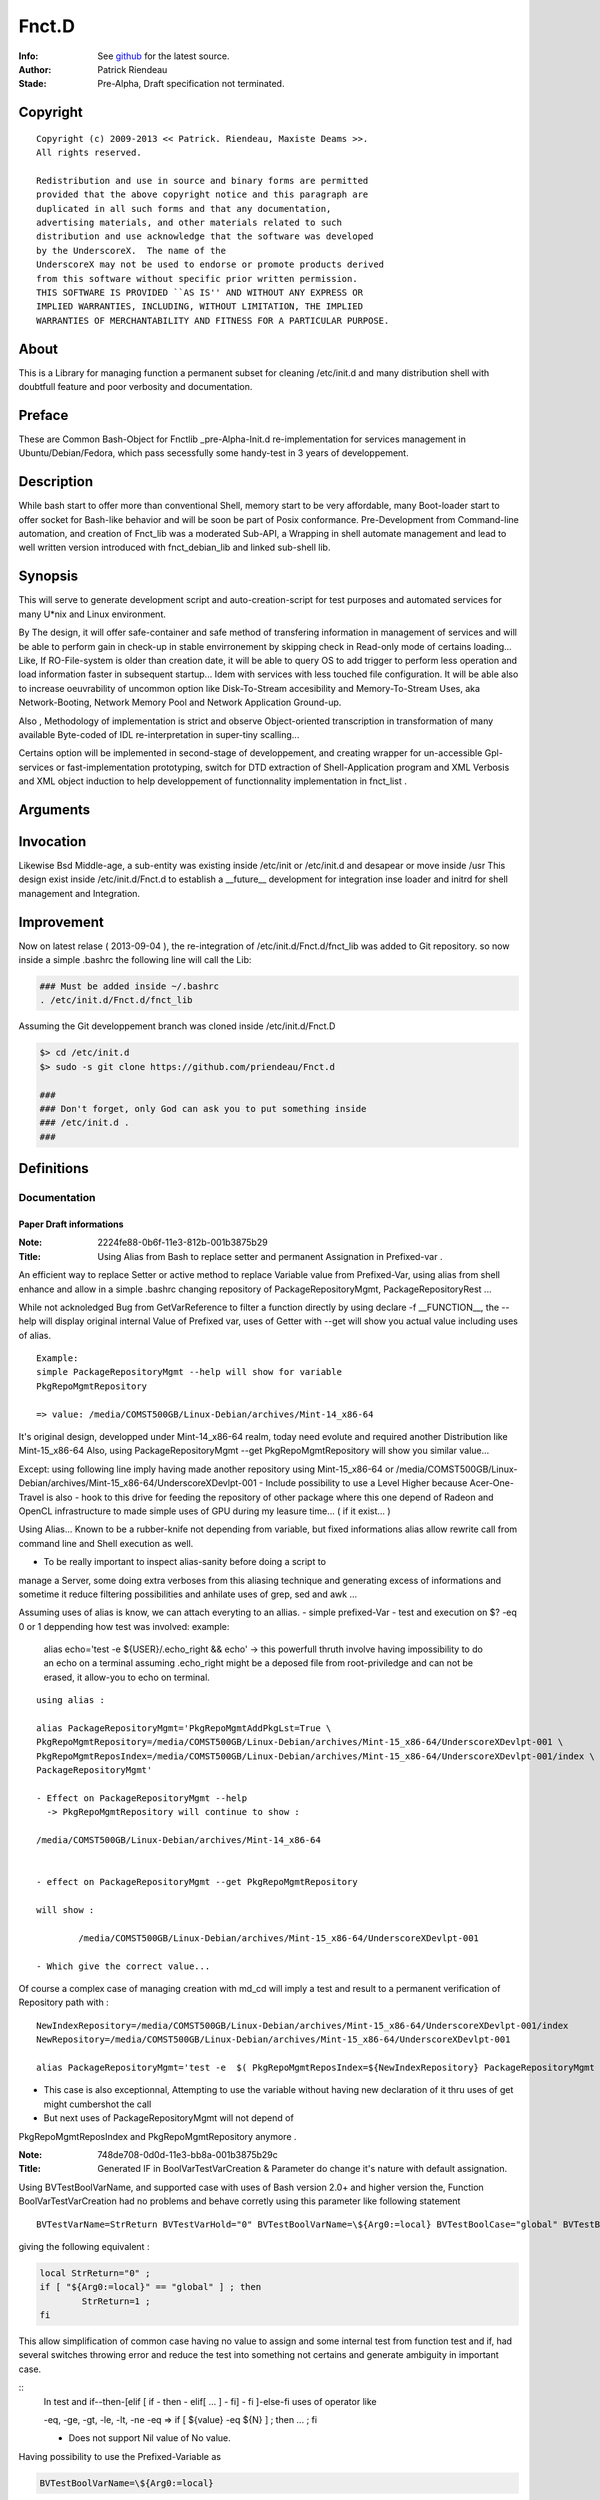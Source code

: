 ============
Fnct.D
============

:Info: See `github <https://github.com/priendeau/Fnct.d/>`_ for the latest source.
:Author: Patrick Riendeau
:Stade: Pre-Alpha, Draft specification not terminated.

Copyright
=========

::
	
	Copyright (c) 2009-2013 << Patrick. Riendeau, Maxiste Deams >>.
	All rights reserved.
	
	Redistribution and use in source and binary forms are permitted
	provided that the above copyright notice and this paragraph are
	duplicated in all such forms and that any documentation,
	advertising materials, and other materials related to such
	distribution and use acknowledge that the software was developed
	by the UnderscoreX.  The name of the
	UnderscoreX may not be used to endorse or promote products derived
	from this software without specific prior written permission.
	THIS SOFTWARE IS PROVIDED ``AS IS'' AND WITHOUT ANY EXPRESS OR
	IMPLIED WARRANTIES, INCLUDING, WITHOUT LIMITATION, THE IMPLIED
	WARRANTIES OF MERCHANTABILITY AND FITNESS FOR A PARTICULAR PURPOSE.

About
=====

This is a Library for managing function a permanent subset for cleaning 
/etc/init.d and many distribution shell with doubtfull feature and poor
verbosity and documentation. 


Preface
=======

These are Common Bash-Object for Fnctlib _pre-Alpha-Init.d re-implementation 
for services management in Ubuntu/Debian/Fedora, which pass secessfully some handy-test 
in 3 years of developpement.
	

Description
===========

While bash start to offer more than conventional Shell, memory start to be very affordable, many
Boot-loader start to offer socket for Bash-like behavior and will be soon be part of Posix
conformance. Pre-Development from Command-line automation, and creation of Fnct_lib 
was a moderated Sub-API, a Wrapping in shell automate management and lead to well written version
introduced with fnct_debian_lib and linked sub-shell lib.


Synopsis
========
This will serve to generate development script and auto-creation-script for test purposes and automated
services for many U*nix and Linux environment. 

By The design, it will offer safe-container and safe method of transfering information in management
of services and will be able to perform gain in check-up in stable envirronement by skipping check
in Read-only mode of certains loading... Like, If RO-File-system is older than creation date, it will
be able to query OS to add trigger to perform less operation and load information faster in subsequent
startup... Idem with services with less touched file configuration. It will be able also to increase
oeuvrability of uncommon option like Disk-To-Stream accesibility and Memory-To-Stream Uses, aka
Network-Booting, Network Memory Pool and Network Application Ground-up.

Also , Methodology of implementation is strict and observe Object-oriented transcription in
transformation of many available Byte-coded of IDL re-interpretation in super-tiny scalling...

Certains option will be implemented in second-stage of developpement, and
creating wrapper for un-accessible Gpl-services or fast-implementation prototyping,
switch for DTD extraction of Shell-Application program and XML Verbosis and XML object induction to
help developpement of functionnality implementation in fnct_list .


Arguments
=========



Invocation
==========

Likewise Bsd Middle-age, a sub-entity was existing inside /etc/init or /etc/init.d
and desapear or move inside /usr This design exist inside /etc/init.d/Fnct.d to 
establish a __future__ development for integration inse loader and initrd for shell
management and Integration. 


Improvement
===========

Now on latest relase ( 2013-09-04 ), the re-integration of /etc/init.d/Fnct.d/fnct_lib 
was added to Git repository. so now inside a simple .bashrc the following line will 
call the Lib:

.. code:: shell
	
	### Must be added inside ~/.bashrc 
	. /etc/init.d/Fnct.d/fnct_lib 


Assuming the Git developpement branch was cloned inside /etc/init.d/Fnct.D
	

.. code:: shell
	
	$> cd /etc/init.d
	$> sudo -s git clone https://github.com/priendeau/Fnct.d 
	
	###
	### Don't forget, only God can ask you to put something inside 
	### /etc/init.d . 
	###
	


Definitions
===========

Documentation
-------------


------------------------
Paper Draft informations
------------------------

:Note: 2224fe88-0b6f-11e3-812b-001b3875b29
:Title: Using Alias from Bash to replace setter and permanent Assignation in Prefixed-var .


An efficient way to replace Setter or active method to replace
Variable value from Prefixed-Var, using alias from shell enhance 
and allow in a simple .bashrc changing repository of 
PackageRepositoryMgmt, PackageRepositoryRest ... 

While not acknoledged Bug from GetVarReference to filter a function
directly by using declare -f __FUNCTION__, the --help will display 
original internal Value of Prefixed var, uses of Getter with --get
will show you actual value including uses of alias. 
 
::
	
	Example:
	simple PackageRepositoryMgmt --help will show for variable 
	PkgRepoMgmtRepository 

	=> value: /media/COMST500GB/Linux-Debian/archives/Mint-14_x86-64
	
It's original design, developped under Mint-14_x86-64 realm, today
need evolute and required another Distribution like Mint-15_x86-64
Also, using PackageRepositoryMgmt --get PkgRepoMgmtRepository 
will show you similar value... 

Except:
using following line imply having made another repository using 
Mint-15_x86-64 
or 
/media/COMST500GB/Linux-Debian/archives/Mint-15_x86-64/UnderscoreXDevlpt-001
- Include possibility to use a Level Higher because Acer-One-Travel is also 
- hook to this drive for feeding the repository of other package where this one
depend of Radeon and OpenCL infrastructure to made simple uses of GPU during
my leasure time... ( if it exist... )

Using Alias...
Known to be a rubber-knife not depending from variable, but fixed informations
alias allow rewrite call from command line and Shell execution as well. 

- To be really important to inspect alias-sanity before doing a script to 
manage a Server, some doing extra verboses from this aliasing technique and
generating excess of informations and sometime it reduce filtering possibilities 
and anhilate uses of grep, sed and awk ... 

Assuming uses of alias is know, we can attach everyting to an allias.
- simple prefixed-Var
- test and execution on $? -eq 0 or 1 deppending how test was involved:
example: 
	alias echo='test -e ${USER}/.echo_right && echo'
	-> this powerfull thruth involve having impossibility to do an echo
	on a terminal assuming .echo_right might be a deposed file from 
	root-priviledge and can not be erased, it allow-you to echo on terminal.
 
	
::
	
	using alias : 

	alias PackageRepositoryMgmt='PkgRepoMgmtAddPkgLst=True \
	PkgRepoMgmtRepository=/media/COMST500GB/Linux-Debian/archives/Mint-15_x86-64/UnderscoreXDevlpt-001 \
	PkgRepoMgmtReposIndex=/media/COMST500GB/Linux-Debian/archives/Mint-15_x86-64/UnderscoreXDevlpt-001/index \
	PackageRepositoryMgmt'
	
	- Effect on PackageRepositoryMgmt --help 
	  -> PkgRepoMgmtRepository will continue to show :
	  
	/media/COMST500GB/Linux-Debian/archives/Mint-14_x86-64
	
	
	- effect on PackageRepositoryMgmt --get PkgRepoMgmtRepository
	
	will show : 
	
		/media/COMST500GB/Linux-Debian/archives/Mint-15_x86-64/UnderscoreXDevlpt-001
		
	- Which give the correct value... 
 
 
Of course a complex case of managing creation with md_cd will imply a test
and result to a permanent verification of Repository path with :
 
::
	
	NewIndexRepository=/media/COMST500GB/Linux-Debian/archives/Mint-15_x86-64/UnderscoreXDevlpt-001/index
	NewRepository=/media/COMST500GB/Linux-Debian/archives/Mint-15_x86-64/UnderscoreXDevlpt-001
	
	alias PackageRepositoryMgmt='test -e  $( PkgRepoMgmtReposIndex=${NewIndexRepository} PackageRepositoryMgmt --get PkgRepoMgmtReposIndex ) && /etc/init.d/Fnct.d/md_cd $( PkgRepoMgmtReposIndex=${NewIndexRepository} PackageRepositoryMgmt --get PkgRepoMgmtReposIndex ) && PkgRepoMgmtAddPkgLst=True PkgRepoMgmtRepository=${NewRepository} PkgRepoMgmtReposIndex=${NewIndexRepository} PackageRepositoryMgmt'
 
- This case is also exceptionnal, Attempting to use the variable without having new declaration of it thru uses of get might cumbershot the call 
- But next uses of PackageRepositoryMgmt will not depend of 
PkgRepoMgmtReposIndex and PkgRepoMgmtRepository anymore .
 

:Note: 748de708-0d0d-11e3-bb8a-001b3875b29c
:Title: Generated IF in BoolVarTestVarCreation & Parameter do change it's nature with default assignation.

Using BVTestBoolVarName, and supported case with uses of Bash version 2.0+ and higher 
version the, Function BoolVarTestVarCreation had no problems and behave corretly using 
this parameter like following statement 

::
	
	BVTestVarName=StrReturn BVTestVarHold="0" BVTestBoolVarName=\${Arg0:=local} BVTestBoolCase="global" BVTestBoolAssertion="1" BoolVarTestVarCreation
	
giving the following equivalent : 
	
.. code:: shell
		
		local StrReturn="0" ; 
		if [ "${Arg0:=local}" == "global" ] ; then 
			StrReturn=1 ; 
		fi
		
This allow simplification of common case having no value to assign and some internal 
test from function test and if, had several switches throwing error and reduce the 
test into something not certains and generate ambiguity in important case. 

::	
	In test and if--then-[elif [ if - then - elif[ ... ] - fi] - fi ]-else-fi uses
	of operator like 
	
	-eq, -ge, -gt, -le, -lt, -ne 
	-eq => if [ ${value} -eq ${N} ] ; then ... ; fi
	
	- Does not support Nil value of No value. 

Having possibility to use the Prefixed-Variable as 

.. code:: shell
	
	BVTestBoolVarName=\${Arg0:=local}
	
allow a Generated test to own it's default value out of possible assignation from
this pair << BVTestVarName=Var, BVTestVarHold=Value  >> being only one way test. 

- This creating another effect, residual postaffective assignation, which involved
having a subset to test. This case reserved the Final value to output to be '1' or '0'
But using pair << BVTestBoolVarName, BVTestBoolCase >> , to manage the reversed test
expression BVTestBoolCase, changing the result thru the BVTestBoolAssertion . 
BVTestBoolVarName will hold the Common entry value and now it's explicitly assigned 
to a know value, rather to hold nothing and generating a not-resistent if-test. 


:Note: f1161962-0ad8-11e3-b166-001b3875b29c
:Title: Variable Forwarding Example in BoolVarTestVarCreation & mutation of BoolVarTestVarCreation from True/False test into *None* value

BoolVarTestVarCreation for substitution of StrFileTmp has unidirectionnaly
a uuid-like file name into Pre-fixed Var ZSEFileName:=None for 
affectation inside StrFileName=None, where if this one != None, will 
get the parameter Name Being passed inside StrFileTmp. 
 
- Had consequence:
 - if the file does not exist, an echo > StrFileTmp will be done . 
 - if the file exist, content will be open by Zenity in text-info --editable
 - Selected filename supplied, content will be overwritted and there is 
 no protection mechanism and no verification against file-permission
   - To this, a workaround will store all code generated from this application
   - into sub-directory being made by the command and store-it inside user
     respective home location which is safe and Pre-fixable into 
     your specification, and not-warrented to be correct but designable. 
  
 
	-	If the variable ZSEFileName is untouched, the content of StrFileTmp will hold 
		value 'None' and belong to parsed BoolVarTestVarCreation it should  get it's 
		uuid-like filename, see generated command from parameter below :



.. code:: shell
	Command : BVTestVarName=StrFileTmp BVTestVarHold='${StrFileName}' BVTestBoolVarName=\${StrFileName} BVTestBoolCase=None BVTestBoolAssertion='$( uuidgen -t )' BVTestScopeTest=local BoolVarTestVarCreation
 
generated code:

.. code:: shell

	local StrFileTmp="${StrFileName}" ; 
	if [ "${StrFileName}" == "None" ] ; then 
	 StrFileTmp=$( uuidgen -t ) ; 
	fi
 
Which is making sense. 
 


:Note: e2382694-0ba3-11e3-98a2-001b3875b29c
:Title: Usual Shell Chunk-Development.
:function_name: ZenityShellEval

---------------
ZenityShellEval
---------------

Full-length example : 
Including 1 example :
$> ZenityShellEval (Enter)

- It Open Windows from Zenity with parameter for Text-info in editable
mode.

See the image 

.. image:: http://4.bp.blogspot.com/-UGYpVcrcNxo/UhPOsCBfCaI/AAAAAAAAAFA/7VHwjDj1TsM/s1600/ZenityShellEval.png
        :target: https://github.com/priendeau/Fnct.d#ZenityShellEval

It Open by default a uuid-like temporary file. There is no actual was
to modify the name, but assuming the implementation of ZenityShellEval
imply a limited acces to shell, you might recuper information from shell
or futur adding to transfert a name or simple renaming the uuid-like
file-name... This is to prevent auto-execution of a script from 
canned-design by playing with without having all clearly create your 
shell script and/or having fully pseudo-code explained and having 
confirmation of your design work... 

::
	
	Like ZenityShellEval, will reach first stage-maturity fast enought,
	it's possible the followed function will move into fnct_lib or fnct_lib_tool,
	being a method to control chuck of information like descendant script lib
	where fnct_debian_lib should descent from:

	Level1 : ( fnct_lib or fnct_lib_tool )
		|
		+---> fnct_debian_lib ( Second Level )
				 |
				 +---> { _sub_PackageRepository
						_sub_Git
						_sub_ssh_handler } ( Third level and specialized chunk )

- Where fnct_lib shall have all mandatory function being Really Essential.
- Where fnct_lib_tool shall have all common tools to create code and Interract
with UX ( User Experience. )

Note: UX, like HP-UX, for Home-Profesionnal User-eXperience, and not UX for Unix/*nix 
 
Example of code for ZenityShellEval
 
Assuming you are looking to link fastly unpacked .deb from File-manager into
Unusual path and wanting to link against correct uses nvidia-driver to 
possibly manage a fake instance of CUDA from not-wished Capable-Card like 
Geforce 7000M, where it can exist at leat 4 to 8 node of CUDA GPU which is
not enought because minimal number of node are 16 and higher and willing 
to create so-cheap demo card around 1999-2002 in displaced time-and-space
 
- So having to find all nvidia .so lib, it should be linked inside 
/usr/lib/nvidia-304.84 which is your memory having merely remember the 
automated design from version 295.xx . 
Following that you bring into /usr/lib/lib*.so.1, /usr/lib/lib*.so.[3-5]
all other linked lib found inside /usr/lib/nvidia-304.84,

In Other term it's
Also seed to uses X from Xorg with the nouveau driver and wich to use 
the entire GPU memory location and VDPAU reserved operation for GPUing.
Like a package allowing to store image into GPU memory card... Having
feeling many slice of superposed image is just a matrix canonical-form
of code assembly to re-interpret into real execution... 
	 


the sample to put inside the Zenity Text-Info in editable mode :


.. code:: shell


	function test_expr()
	{
	 local __call_locality=( Filter __filter ) ;
	 local Arg0=${ArrayArg[0]} ;
	 local ArrayArg=( $* ) ; 
	 local StrPath=/usr/local/src/apt/nvidia-304 ;
	 function __filter()
	 {
	  local __call_locality=( Filter __filter ) ;
	  local Arg0=${ArrayArg[0]} ;
	  local ArrayArg=( $* ) ; 
	  local StrFilterGrep=${FilterGrep:='lib32'} ;
	  local StrTaillingSearch={FilterTrSearch:=[:cntrl:]};
	  local StrTaillingRepl=${FilterTrReplace:=' '} ;
	  grep -v "${StrFilterGrep}" | tr '${StrTaillingSearch}' '${StrTaillingRepl}' ; 
	 }
	 local AF=( $( find ${StrPath} -type f -iname "*.so*" | __filter ) ) ; 
	 for (( x=0 ; x<= ${#AF[@]}-1; x++ )) ; do 
	  item=${AF[${x}]} ; 
	  local _file=( ${item//\// }  ) ; 
	  local file="${_file[$((${#_file[@]}-1))]}" ;
	  echo ln -s ${item} $(pwd)/${file} ; 
	 done
	}
	test_expr ; 


---------------------------------------
Step forward the ZenityShellEval sample
---------------------------------------

	You hit Enter or OK from the Window 'Shell Evaluation command', and 
	Should not give you an error, if so the same code reapear and you 
	have to find yourself the error if ZenityShellEval was not executed
	from allowed Terminal or Windows-shell . 
	If you do executed it from, you can read error and seemlesly seek for 
	error... 
 
	Later example might have support for error like puting into warning 
	Windows, error. And possibly conversion between uuid-like file into 
	finite name... 
 
**PS Hint**
	- Using AutoChown will also let use execute the script with your own
	user and group, and might allow you to put it elsewhere like into 
	localized-execution section..... 


:Note: f5f7532c-0bac-11e3-999d-001b3875b29c
:Title: Developping and Helper 


- Default Fast reference Helper. 

Extracting current Prefixed variables from your function and show it on stdout( screen output ). 
The prefixed variable are indicated on decalation of __call_locality which usually had same name has 
top function. 


- Description : It actively look inside the function code and extract value prefixed with function name...
was initially developped on $0, but change by creating subFunction, and some code may be reserved for private
use or recurrent-code with recurrent variable name, may be show and alter your perception of functionality of 
the design ...

Example to implement the body-helper. 

.. code:: shell
	
	function Helper()
	{
		local __call_locality=( Hlp Helper ) ; 
		local ArrayArg=( $* ) ; 
		local Arg0=${ArrayArg[0]}; 
		local StrHelperInvolved=${HelperQuestionInvolved:=Nothing} ; ### <---1a 
		if [ "${Arg0:=--start}" == "--help" ] ; then 
			GetVarReference ${__call_locality[0]} ; 
		else	
			---> Normal Body event and code. 
			... 
		fi 
	}


- Note, In case your Helper --help be tested, if it does not output only Prefixed var definition.
retreive all your variable from your command and do like example StrHelperInvolved in 1a
Create specific local variable and associate the content of your Prefixed variables, help get 
better body definition and reduce complexity by reading it... 


- See PackageRepositoryMgmt / PackageRepositoryRest function helper will show
you more information in what resulting an helper to see Communication-Layer also
called Prefixed-Variable helping user to assign informations. 
	

:Note: 48acc93e-0bae-11e3-8e63-001b3875b29c
:Title: Developping The BodyFunc, Reducing code complexity by creating pattern and disposable StartServices signature.

function BodyFunc()
- Like BoolVarTestVarCreation, is defined to create on-demand if-pattern based on True Statement-Initial affectation and 
residual False statement as Assertive condition being another mechanism or either a branch this function BodyFunc
will manage the switch condition from Arg0, know to be the Operator for finite and unique action. Actual Action are 
Getter, List, Helper and StartServices. __Future__ view predict uses of Setter where it's actually tweaked with external
Subset of command within Bash whole-list of command. Developped has Micro-Architecture expansion require several
analysis and may depend of another compromised information related to Data. Data used from Setter Will stay out of the
code and actual Pre-fixed Variable are unique Start-up information where ultimately all information will migrate to None after
uniformisation and expansion of Exception into proper design. 

BodyFunc Goal :
To create an [ if / elif / n-elif / fi ] command from finite action required inside need of fnct_debian_lib to be wise information
discovery . Wise-Discovery is not part of the function-type itself, but any coumpound will have Serious Notation and 
minimal helper.  Actually it will cover Finite action of Listing Prefixed-Var or Transport-Layer signature and Getter will 
extract entry from this Transport Layer, know to be actual Prefixed-Var. 

BodyFunc and Expanded Entry inside Finite action, StartServices uses : 
- Since Getter, Helper and List are simple finite action, a function body from this lib are the core of evolving multi-party-actor
involving many sub-derivate. Example: 
Inside PackageRepositoryMgmt, uses of GetOtherDate is crutial to leave a valid-footprint inside and index based on File-system
information deposition. 

- The StartServices being a function with Tiny Prefixed-Var internally be a Inter-transport-Layer, it should result into calling a 
possible function inside the Function Body or Any good compound from this Lib with awarness of calling correctly any Pre-fixed
var. 
Exception in Internal design from Function to Sub-Function Transport-Layer this mechanism is not regulated, but will not work if 
variable are not transfered. 

Facility in External transport connection of BodyFunc. 
- The prefixed-variable BFStackVariableList will accept a language operator known to be '+' sign to allow any conversion 
from good appelation of working function inside fnct_debian_lib by calling it and extracting variable. uses of GetOtherDate will
be use inside the example. 

BFStackVariableList=$( GetOtherDate --list | sed 's/\([a-zA-Z]*\)/\1+,/g;s/\ //g;s/+,+,/+/g'  ) BF*=... BodyFunc 

Will shorten the transfert mechanism from Outgoing Transport-Connection into automated StackList adding sequence, and 
will also offer Glueing technique for several descendant  uses of BoolVarTestVarCreation / Function_from_fnct_debian_lib, and 
BodyFunc, with consideration had possibilty to be a fixed if-elif-fi topology . 

-------------------
function BodyFunc()
-------------------

- Like BoolVarTestVarCreation, is defined to create on-demand if-pattern based on True Statement-Initial affectation and 
residual False statement as Assertive condition being another mechanism or either a branch this function BodyFunc
will manage the switch condition from Arg0, know to be the Operator for finite and unique action. Actual Action are 
Getter, List, Helper and StartServices. __Future__ view predict uses of Setter where it's actually tweaked with external
Subset of command within Bash whole-list of command. Developped has Micro-Architecture expansion require several
analysis and may depend of another compromised information related to Data. Data used from Setter Will stay out of the
code and actual Pre-fixed Variable are unique Start-up information where ultimately all information will migrate to None after
uniformisation and expansion of Exception into proper design. 


- BodyFunc Goal :
To create an [ if / elif / n-elif / fi ] command from finite action required inside need of fnct_debian_lib to be wise information
discovery . Wise-Discovery is not part of the function-type itself, but any coumpound will have Serious Notation and 
minimal helper.  Actually it will cover Finite action of Listing Prefixed-Var or Transport-Layer signature and Getter will 
extract entry from this Transport Layer, know to be actual Prefixed-Var. 

BodyFunc and Expanded Entry inside Finite action, StartServices uses : 

- Since Getter, Helper and List are simple finite action, a function body from this lib are the core of evolving multi-party-actor
involving many sub-derivate. Example: 
Inside PackageRepositoryMgmt, uses of GetOtherDate is crutial to leave a valid-footprint inside and index based on File-system
information deposition. 

- The StartServices being a function with Tiny Prefixed-Var internally be a Inter-transport-Layer, it should result into calling a 
possible function inside the Function Body or Any good compound from this Lib with awarness of calling correctly any Pre-fixed
var. 

Exception in Internal design from Function to Sub-Function Transport-Layer this mechanism is not regulated, but will not work if 
variable are not transfered. 

Facility in External transport connection of BodyFunc. 

- The prefixed-variable BFStackVariableList will accept a language operator known to be '+' sign to allow any conversion 
from good appelation of working function inside fnct_debian_lib by calling it and extracting variable. uses of GetOtherDate will
be used inside the example. 

BFStackVariableList=$( GetOtherDate --list | sed 's/\([a-zA-Z]*\)/\1+,/g;s/\ //g;s/+,+,/+/g'  ) BF*=... BodyFunc 

Will shorten the transfert mechanism from Outgoing Transport-Connection into automated StackList adding sequence, and 
will also offer Glueing technique for several descendant  uses of BoolVarTestVarCreation / Function_from_fnct_debian_lib, and 
BodyFunc, with consideration had possibilty to be a fixed if-elif-fi topology . 

- This is the actual development being tagged Prototyping, it show multiples 
part of a nominal function internal-body and allow presence of Getter, Setter, Listing
and StartServices which is the Core of a Function for a finite action. 

.. code:: shell
	
	function BodyFunc()
	{
	 local __call_locality=( BF BodyFunc ) ;
	 local ArrayArg=( $* ) ; 
	 local Arg0=${ArrayArg[0]};

	 local StrHelpCmd="GetVarReference ${__call_locality[1]} ;  echo -ne \"${StrSwitchMessages}\" > /dev/stderr ; " ;
	 local StrGetCmd=" eval \"\"\"local ArgGet=\${\${ArrayArg[1]}}\"\"\" ;  echo -ne \"\"\"\${ArgGet}\n\"\"\" ; "
	 local StrListCmd="eval \$( __GetVarReferenceList ) ;" ;
	 local StrStartServicesCmd="__main_StartServices" ;
	 local StrDefineHelp=${BFHelpSwRules:=Help:--help:__HELP__:StrHelpCmd} ;
	 local StrDefineGet=${BFGetSwRules:=Get:--get:__GET__:StrGetCmd} ;
	 local StrDefineList=${BFListSwRules:=List:--list:__LIST__:StrListCmd} ;
	 local StrDefineStartServices=${BFStartServicesSwRules:=StartServices:--startservices:__ApplicationMain__:StrStartServicesCmd} ;
	 local StrVarConvertOp=${BFVarTransfertOp:=+} ; 
	 ###
	 ### The Prefixed-var BFVarTransfertOp:
	 ### - To reduce rewriting, using the Operator '+' inside the Prefixed-Var BFStartServicesSwRules using rule like
	 ### BFStackVariableList=Var1+ will transform Var1=Value by Var1=${Var1} inside Template __Stack_Variable__
	 ### - Assuming BodyFunc is mangling the bottom of a function inside fnct_debian_lib into protocolar function creation
	 ### with self verification ability like transfert mechanism and assignation possibility.
	 ###
	 local StrStackVar=${BFStackVariableList:=StrFileTmp=+,StrTitle="A title",IntSleep=+,Size=IntFontSize,IsEditField=+,IntWidth=+,IntHeight=+,IntDefaultModeExec=+} ;
	 local ArrayServicesSwitches=( ${StrDefineHelp} ${StrDefineGet} ${StrDefineList}  ${StrDefineStartServices} )
	 
	 local StrPatternIf="""if [ \"${Arg0:=--startservices}\" == \"--help\"	] ; then 
	 __HELP__ 
	elif [ \"${Arg0:=--startservices}\" == \"--get\" ] ; then 
	 __GET__ 
	elif [ \"${Arg0:=--startservices}\" == \"--list\" ] ; then 
	 __LIST__ 
	elif [ \"${Arg0:=--startservices}\" == \"--startservices\" ] ; then 
	  __Stack_Variable__ 
	  __ApplicationMain__ ; """ ;

	echo -ne "BodyFunc Pattern\n\n--------------------------------------------------\n${StrPatternIf}\n--------------------------------------------------\n"
	}


:Note: 5f218798-0ec6-11e3-98a2-001b3875b29c
:Title: Complex Case of ZenityPythonInstaller, many Variable transfert example and many Input Entry.

While the function own a Huge Table or Hudge Variable-Stacking, due to entry 
method dependent from shell information and Zenity Window Manager in Text-Entry
Mode, A BodyFunc will reduce the if-elif-else case from __main_StartServices.
See the Code snippet to look what an normal hand-writing entry will look like.


.. code:: shell
	
	if [ "${Arg0:=--startservices}" == "--help"	] ; then 
	 GetVarReference ${__call_locality[1]} ; 
     echo -ne "${StrSwitchMessages}" > /dev/stderr ; 
    elif [ "${Arg0:=--startservices}" == "--get" ] ; then 
     eval """local ArgGet=\${${ArrayArg[1]}}""" ; 
     echo -ne """${ArgGet}\n""" ;
    elif [ "${Arg0:=--startservices}" == "--list" ] ; then 
     eval $( __GetVarReferenceList ) ;
    elif [ "${Arg0:=--startservices}" == "--startservices" ] ; then 
     StrCppflags=${StrCppflags} \
     StrCflags=${StrCflags} \
     StrCxxflags=${StrCxxflags} \
     StrFflags=${StrFflags} \
     StrLdflags=${StrLdflags} \
     StrJavaHome=${StrJavaHome} \
     StrJavaClasspath=${StrJavaClasspath} \
     PythonSetupAct=${PythonSetupAct} \
     pipAct=${pipAct} \
     BoolPipInstall=${BoolPipInstall} \
     BoolPipUpgrade=${BoolPipUpgrade} \
     BoolPySetup=${BoolPySetup} \
     StrPythonVersion=${StrPythonVersion} \
     StrPythonAppsPath=${StrPythonAppsPath} \
     StrPythonScript=${StrPythonScript} \
     ZPIZenityTextEntry=${ZPIZenityTextEntry} \
     IntDefaultSleep=${IntDefaultSleep} \
     StrPythonPackage=${StrPythonPackage} \
     BoolUseZenityTextEntry=${BoolUseZenityTextEntry} \
     StrZenityTitle=${StrZenityTitle} \
     IntWidth=${IntWidth} \
     IntHeight=${IntHeight} \ 
     __main_StartServices             ; 
   fi


Also this code sample will also be delivered with a pseudo-code to deliver 
a functionnal-programmation stream behing show under many call from BoolVarTestVarCreation

<SVG>

.. image:: https://raw.github.com/priendeau/Fnct.d/master/images/950966fa-0e67-11e3-98a2-001b3875b29c-pseudo-code-Main.svg
        :target: https://github.com/priendeau/Fnct.d#5f218798-0ec6-11e3-98a2-001b3875b29c

<PNG>

.. image:: https://raw.github.com/priendeau/Fnct.d/master/images/950966fa-0e67-11e3-98a2-001b3875b29c-pseudo-code-Main.png
        :target: https://github.com/priendeau/Fnct.d#5f218798-0ec6-11e3-98a2-001b3875b29c

.. code:: shell
	
	function __main_StartServices()
	{
      local __call_locality=( Main __main_StartServices ) ;
      local ArrayArg=( $* ) ; 
      local Arg0=${ArrayArg[0]};
      local ArrayPackage=( ) ;

      eval $( BVTestVarName=StrPackageExtract \
      BVTestVarHold='${StrPythonPackage}' \
      BVTestBoolVarName=\${BoolUseZenityTextEntry} \
      BVTestBoolCase='False' \
      BVTestBoolAssertion='$( ZenityTextPackageEntry )' BVTestScopeTest=local BoolVarTestVarCreation ) ; 

      eval $( BVTestVarName=StrPythonLoader \
         BVTestVarHold='${StrPythonVersion}' \
         BVTestBoolVarName=\${BoolUseZenityTextEntry} \
         BVTestBoolCase='${StrPythonVersion}' \
         BVTestBoolAssertion='3.2' BVTestScopeTest=local BoolVarTestVarCreation ) ; 
         StrPythonLoader="${StrPythonAppsPath}/python${StrPythonLoader}" ;
   
      eval $( BVTestVarName=StrAppsInstall \
         BVTestVarHold='pip' \
         BVTestBoolVarName=\${BoolPipInstall} \
         BVTestBoolCase=False \
         BVTestBoolAssertion='${StrPythonLoader} ${StrPythonScript}' BVTestScopeTest=local BoolVarTestVarCreation ) ; 


:Note: 9859f8da-1013-11e3-98a2-001b3875b29c
:Title: Simple File Name conversion and action substitution example thru function FileNameConversion.

-------------------
function FileNameConversion()
-------------------

Standing for a bulk operation, FileNameConversion, required more than one file to
apply a *filter*, where the filter is an action. We will see the default action 
later, fortcoming to see a simple mv ( Move action ), this is design by parameter.

Eversince the beginning, it was alway a pending question over most current action 
done daily. Since Bash come from tinier subset shell like c-shell, csh, and simple
oldest sh ( Stand for Shell from Unix ), most important action was to copy, move,
rename, later comes the link and sync while the *Nix start to work's over many
server networkly-binded. It was important to notice the need of having brace around
a fixed method allowing to search and replace information due to its operability 
beyond the basic operation. 

Since than, appear uses of File-Extension name, where performed uniquely by the 
system over .cfg name, Microsoft User were encouraged to uses common extension 
name for lacking File-type detection. Today's being totally ignored, Unix 
topology was initially come with the application file where it's configration 
can perform a fast way to recognize the format... Having it on screen, it's 
detection behave with on-sight display and were ignored from Scripter. Good 
Practice at this moment it imply renaming file without extension into know one... 

This FileNameConversion function had some root inside Original lib from fnct.d 
three years ago, and was inclued inside fnct_lib. Being a major in name 
conversion it  also include possibility to search for a type and convert it or 
simply pass extra command.


Some extra command like Graphics Magik suite were hook to  original script and 
were  performed from feeded path created to store Scaned images from scanimages 
application.A tool named Autotrace should enhance the output into vector 
to perform later a faster recognition. But between uses of FileNameConversion 
and new version here, it depend from stronger integration and a [Main] 
action being parsed inside Pre-fixed variables FNCAppsConv. 

The default function provide a _FileList function, which can be overrided with 
Prefixed-Variable named FNCFLFunc for short ( FNC FileList Function). 

Concrete action of a bulk-operator, FileNameConversion, require at least a 
provider, explained early, _FileList is a wrapped find command with shell command
to filter and output the name in a row called stream it should not come with any
carriage. 

[Warning] the prefixed-variable FNCDisplayCmd is alway set to True in this function 
and acceptable value is True/False, and will stay to FNCDisplayCmd=True to visualize
the output rather than allowing execution. 

	Future version will depend of generating the script and send it to a robot,
	cron-dealer ( where it remain unsheduled at this moment, No admin job under 
	the hand. ) And many more automate receiving jobs and chuck of code, even a
	version of Fnct.D dealling with setter thru python RPC lib 
	( Remote procedure call), with embedded Sqlite facility to change the default 
	value in flavor or an RPC-Lib instance allowing many instance and many design
	living at once.

Where Function _FileList can be preserved rather than providing any other 
function name having equivalent operation, This internal function can also
own couple of prefixed-var like FNCFindPrintf and FNCFindIname where important
part of the find wrapped-command owning crited to define specific file-search
filter thru FNCFindIname "find ... ( -iname )", while Variable FNCFindPrintf, 
regulate the output, in find: find ... iname ** ( -printf ).
See Example:

::
	
	FNCFindPrintf="%p" FNCDisplayCmd=True FileNameConversion 
	will display :
	- Full path name of a file name:

	Output:
	mv /home/maxiste/Pictures/logo/outG100425.tif /home/maxiste/Pictures/logo/outG100425.pnm
	mv /home/maxiste/Pictures/logo/outG268903.tif /home/maxiste/Pictures/logo/outG268903.pnm
	mv /home/maxiste/Pictures/logo/outG272652.tif /home/maxiste/Pictures/logo/outG272652.pnm
	mv /home/maxiste/Pictures/logo/outG100425.tif /home/maxiste/Pictures/logo/outG100425.pnm
	mv /home/maxiste/Pictures/logo/outG268903.tif /home/maxiste/Pictures/logo/outG268903.pnm
	mv /home/maxiste/Pictures/logo/outG272652.tif /home/maxiste/Pictures/logo/outG272652.pnm
	mv /home/maxiste/Pictures/logo/outG136283.tif /home/maxiste/Pictures/logo/outG136283.pnm
	mv /home/maxiste/Pictures/logo/outG100425.tif /home/maxiste/Pictures/logo/outG100425.pnm
	mv /home/maxiste/Pictures/logo/outG268903.tif /home/maxiste/Pictures/logo/outG268903.pnm
	mv /home/maxiste/Pictures/logo/outG272652.tif /home/maxiste/Pictures/logo/outG272652.pnm
	mv /home/maxiste/Pictures/logo/outG136283.tif /home/maxiste/Pictures/logo/outG136283.pnm
	mv /home/maxiste/Pictures/logo/outG136283.tif /home/maxiste/Pictures/logo/outG136283.pnm

	FNCFindPrintf="%f" FNCDisplayCmd=True FileNameConversion 
	( Default value for FNCFindPrintf )

	will display :
	- File Name only :

	Output:
	mv G100425.tif G100425.pnm
	mv G268903.tif G268903.pnm
	mv G272652.tif G272652.pnm
	mv G100425.tif G100425.pnm
	mv G268903.tif G268903.pnm
	mv G272652.tif G272652.pnm
	mv G136283.tif G136283.pnm
	mv G100425.tif G100425.pnm
	mv G268903.tif G268903.pnm
	mv G272652.tif G272652.pnm
	mv G136283.tif G136283.pnm
	mv G136283.tif G136283.pnm


::
		
	Note:
	Example may differ and may be available with Prefixed-var FNCAppsConv having
	following value, which is more valuable for function definition:
	
	FNCAppsConv -> /usr/bin/tifftopnm __PATH__/__FILE__.__ENTRY__ > __PATH__/__NEWFILE__.__CONV__

	Which holding a file conversion from TIFF to PNM with application 
	/usr/bin/tifftopnm
	
	available from package netpbm available thru apt-get:

.. code:: shell
	
	$> sudo -s apt-get install netpbm

	---> Hacker may be insterested to compile it's own package for *self* purposes.

	$> sudo -s apt-src install netpbm -p 
	$> sudo -s apt-src build netpbm


Building your own way to update-and-or changing filename with proper program like 
GraphicMagics will work on the same way:

.. code:: shell
	
	FNCAppsConv="convert __ENTRY__:__PATH__/__FILE__.__ENTRY__ __CONV__:__PATH__/__FILE__.__CONV__" \
	FNCDisplayCmd=True \
	FileNameConversion 

	### 
	### Just amazing how convert from GraphicMagics suite was design to allow shell
	### scripter to interact fast with minimal subset of informations.
	### 
	### 
	
See Variable List:

::
	
	Help:

	Function FileNameConversion
	Default Variable Value:
	Variable FNCMimeTypeEntry ,
		Default Value:tif
	Variable FNCMimeTypeConv ,
		Default Value:pnm
	Variable FNCRemoveExt ,
		Default Value:True
	Variable FNCTag ,
		Default Value:__FILE__,__NEWFILE__,__ENTRY__,__CONV__,__PATH__
	Variable FNCAppsConv ,
		Default Value:/usr/bin/tifftopnm __PATH__/__FILE__.__ENTRY__ > __PATH__/__NEWFILE__.__CONV__
	Variable FNCPath ,
		Default Value:./
	Variable FNCDisplayCmd ,
		Default Value:False
	Variable FNCFindPrintf ,
		Default Value:"%f "
	Variable FNCFindIname ,
		Default Value:*.StrFileNameSearch
	Variable FNCFLFunc ,
		Default Value:_FileList
	Following switch are available:

		--startservices	Start the application normally.
		--get		Return value of Internal Variable.
		--list		List all Internal Pre-fixed Variable available to query or get.







Parameters
==========

Prefixed-Variable
-----------------

Transport Layer between Function. 
---------------------------------

Uses of Universal switches.
---------------------------

------
	Getter
------


------
	Setter
------
		* Not Developped yet


----
	List
----


-------------
StartServices
-------------

Operator
========

There is few Operator known inside the fnct_debian_lib from Fnct.D, but some 
function depend of Prefixed-Variable Transport Mechanism and to prevent writing
informations uselessly a specific Operator was developped during Pre-Fixed variable
writing, known to be the '+' Operator. 






